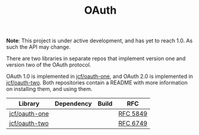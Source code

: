 #+TITLE: OAuth

*Note*: This project is under active development, and has yet to reach 1.0. As
such the API may change.

There are two libraries in separate repos that implement version one and version
two of the OAuth protocol.

OAuth 1.0 is implemented in [[https://github.com/jcf/oauth-one][jcf/oauth-one]], and OAuth 2.0 is implemented in
[[https://github.com/jcf/oauth-two][jcf/oauth-two]]. Both repositories contain a README with more information on
installing them, and using them.

#+BEGIN_HTML
<table>
  <thead>
    <tr>
      <th>Library</th>
      <th>Dependency</th>
      <th>Build</th>
      <th>RFC</th>
    </tr>
  </thead>
  <tbody>
    <tr>
      <td>
        <a href="https://github.com/jcf/oauth-one">jcf/oauth-one</a>
      </td>
      <td>
        <a href="https://clojars.org/oauth/oauth.one">
          <img src="https://img.shields.io/clojars/v/oauth/oauth.one.svg"></img>
        </a>
      </td>
      <td>
        <a href="https://circleci.com/gh/jcf/oauth-one">
          <img src="https://circleci.com/gh/jcf/oauth-one.svg"></img>
        </a>
      </td>
      <td>
        <a href="https://tools.ietf.org/html/rfc5849">RFC 5849</a>
      </td>
    </tr>

    <tr>
      <td>
        <a href="https://github.com/jcf/oauth-two">jcf/oauth-two</a>
      </td>
      <td>
        <a href="https://clojars.org/oauth/oauth.two">
          <img src="https://img.shields.io/clojars/v/oauth/oauth.two.svg"></img>
        </a>
      </td>
      <td>
        <a href="https://circleci.com/gh/jcf/oauth-two">
          <img src="https://circleci.com/gh/jcf/oauth-two.svg"></img>
        </a>
      </td>
      <td>
        <a href="https://tools.ietf.org/html/rfc6749">RFC 6749</a>
      </td>
    </tr>
  </tbody>
</table>
#+END_HTML
